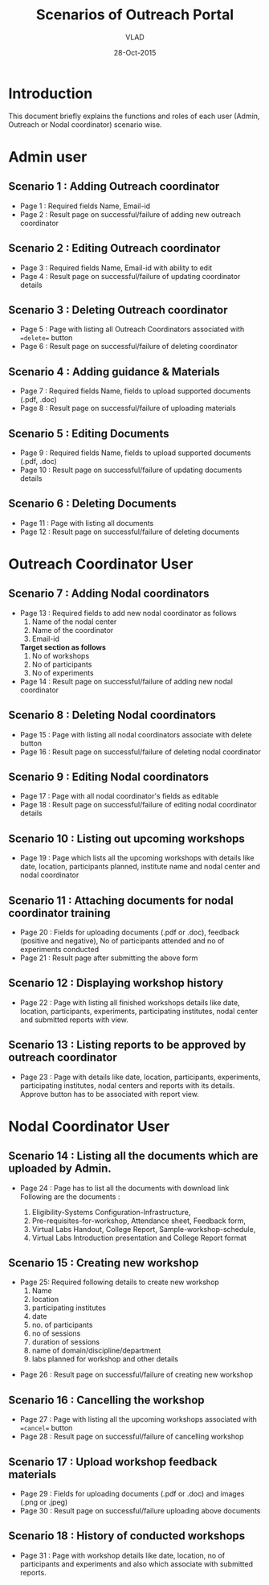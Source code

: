 #+AUTHOR: VLAD
#+TITLE: Scenarios of Outreach Portal
#+DATE: 28-Oct-2015
* Introduction
  This document briefly explains the functions and roles of each user (Admin, Outreach or Nodal coordinator) scenario wise. 
* Admin user
** Scenario 1 : Adding Outreach coordinator
  - Page 1 : Required fields Name, Email-id
  - Page 2 : Result page on successful/failure of adding new outreach coordinator
** Scenario 2 : Editing Outreach coordinator
  - Page 3 : Required fields Name, Email-id with ability to edit 
  - Page 4 : Result page on successful/failure of updating coordinator details
** Scenario 3 : Deleting Outreach coordinator
  - Page 5 : Page with listing all Outreach Coordinators associated with ==delete== button 
  - Page 6 : Result page on successful/failure of deleting coordinator
** Scenario 4 : Adding guidance & Materials
  - Page 7 : Required fields Name, fields to upload supported documents (.pdf, .doc)
  - Page 8 : Result page on successful/failure of uploading materials
** Scenario 5 : Editing Documents
  - Page 9 : Required fields Name, fields to upload supported documents (.pdf, .doc)
  - Page 10 : Result page on successful/failure of updating documents details

** Scenario 6 : Deleting Documents
  - Page 11 : Page with listing all documents
  - Page 12 : Result page on successful/failure of deleting documents
    
* Outreach Coordinator User
** Scenario 7 : Adding Nodal coordinators
  - Page 13 : Required fields to add new nodal coordinator as follows
              1) Name of the nodal center
              2) Name of the coordinator
              3) Email-id
              *Target section as follows*
              5) No of workshops
              6) No of participants
              7) No of experiments
  - Page 14 : Result page on successful/failure of adding new nodal coordinator
** Scenario 8 : Deleting Nodal coordinators
  - Page 15 : Page with listing all nodal coordinators associate with delete button
  - Page 16 : Result page on successful/failure of deleting nodal coordinator
** Scenario 9 : Editing Nodal coordinators
  - Page 17 : Page with all nodal coordinator's fields as editable
  - Page 18 : Result page on successful/failure of editing nodal coordinator details
** Scenario 10 : Listing out upcoming workshops
  - Page 19 : Page which lists all the upcoming workshops with details like
    date, location, participants planned, institute name and nodal
    center and nodal coordinator
** Scenario 11 : Attaching documents for nodal coordinator training
  - Page 20 : Fields for uploading documents (.pdf or .doc), feedback
    (positive and negative), No of participants attended and no of
    experiments conducted
  - Page 21 : Result page after submitting the above form
** Scenario 12 : Displaying workshop history
  - Page 22 : Page with listing all finished workshops details like
    date, location, participants, experiments, participating institutes,
    nodal center and submitted reports with view.
** Scenario 13 : Listing reports to be approved by outreach coordinator
   - Page 23 : Page with details like date, location, participants,
     experiments, participating institutes, nodal centers and reports
     with its details. Approve button has to be associated with report
     view.
   
* Nodal Coordinator User
** Scenario 14 : Listing all the documents which are uploaded by Admin. 
   - Page 24 : Page has to list all the documents with download link
     Following are the documents :

     1) Eligibility-Systems Configuration-Infrastructure,
     2) Pre-requisites-for-workshop, Attendance sheet, Feedback form,
     3) Virtual Labs Handout, College Report, Sample-workshop-schedule,
     4) Virtual Labs Introduction presentation and College Report format
** Scenario 15 : Creating new workshop
   - Page 25: Required following details to create new workshop
     1) Name
     2) location
     3) participating institutes
     4) date
     5) no. of participants
     6) no of sessions 
     7) duration of sessions 
     8) name of domain/discipline/department
     9) labs planned for workshop and other details

  - Page 26 : Result page on successful/failure of creating new workshop
** Scenario 16 : Cancelling the workshop
  - Page 27 : Page with listing all the upcoming workshops associated with ==cancel== button
  - Page 28 : Result page on successful/failure of cancelling workshop
** Scenario 17 : Upload workshop feedback materials
 - Page 29 : Fields for uploading documents (.pdf or .doc) and images (.png or .jpeg)
 - Page 30 : Result page on successful/failure uploading above documents
** Scenario 18 : History of conducted workshops
 - Page 31 : Page with workshop details like date, location, no of participants and experiments and also which associate with submitted reports. 

